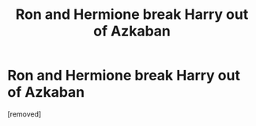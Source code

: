 #+TITLE: Ron and Hermione break Harry out of Azkaban

* Ron and Hermione break Harry out of Azkaban
:PROPERTIES:
:Score: 1
:DateUnix: 1622313981.0
:DateShort: 2021-May-29
:FlairText: What's That Fic?
:END:
[removed]

